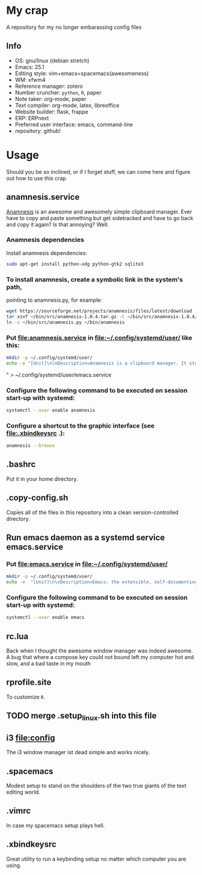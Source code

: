 * My crap
A repository for my no longer embarassing config files
** Info
   - OS: gnu/linux (debian stretch)
   - Emacs: 25.1
   - Editing style: vim+emacs=spacemacs(awesomeness)
   - WM: xfwm4
   - Reference manager: zotero
   - Number cruncher: ~python~, ~R~, paper
   - Note taker: org-mode, paper
   - Text compiler: org-mode, latex, libreoffice
   - Website builder: flask, frappe
   - ERP: ERPnext
   - Preferred user interface: emacs, command-line
   - repository: github!

* Usage
Should you be so inclined, or if I forget stuff, we can come here and figure out how to use this crap

** anamnesis.service
[[http://anamnesis.sourceforge.net/][Anamnesis]] is an awesome and awesomely simple clipboard manager. Ever have to copy and paste something but get sidetracked and have to go back and copy it again? Is that annoying? Well:

*** Anamnesis dependencies
Install anamnesis dependencies:
#+BEGIN_SRC bash
  sudo apt-get install python-xdg python-gtk2 sqlite3
#+END_SRC

*** To install anamnesis, create a symbolic link in the system's path,
     pointing to anamnesis.py, for example:
#+BEGIN_SRC bash
  wget https://sourceforge.net/projects/anamnesis/files/latest/download -O ~/bin/src/anamnesis-1.0.4.tar.gz
  tar xzvf ~/bin/src/anamnesis-1.0.4.tar.gz -C ~/bin/src/anamnesis-1.0.4/
  ln -s ~/bin/src/anamnesis.py ~/bin/anamnesis
#+END_SRC

*** Put [[file:anamnesis.service]] in [[file:~/.config/systemd/user/]] like this:
#+BEGIN_SRC bash
  mkdir -p ~/.config/systemd/user/
  echo -e "[Unit]\n\nDescription=Anamnesis is a clipboard manager. It stores all clipboard history and offers an easy interface to do a full-text search on the items of its history.\n\n[Service]\n\nType=forking\nExecStart=$HOME/bin/anamnesis --restart\nExecStop=$HOME/bin/anamnesis --stop\nRestart=always\nTimeoutStartSec=0\nRestartSec=3600\n\n[Install]\n\nWantedBy=default.target"  > ~/.config/systemd/user/anamnesis.service
#+END_SRC" > ~/.config/systemd/user/emacs.service

*** Configure the following command to be executed on session start-up with systemd:
#+BEGIN_SRC bash
  systemctl --user enable anamnesis
#+END_SRC
*** Configure a shortcut to the graphic interface (see [[file:.xbindkeysrc]] .):
#+BEGIN_SRC bash
  anamnesis --browse
#+END_SRC

** .bashrc
Put it in your home directory.
** .copy-config.sh
Copies all of the files in this repository into a clean version-controlled directory.
** Run emacs daemon as a systemd service emacs.service
*** Put [[file:emacs.service]] in [[file:~/.config/systemd/user/]]
#+BEGIN_SRC bash
  mkdir -p ~/.config/systemd/user/
  echo -e  "[Unit]\n\nDescription=Emacs: the extensible, self-documenting text editor\n\n[Service]\n\nType=forking\nExecStart=/usr/bin/emacs --daemon\nExecStop=/usr/bin/emacsclient --eval \"(progn (save-buffers-kill-emacs))\"\nRestart=always\n# Remove the limit in startup timeout, since emacs\n# cloning and building all packages can take time\nTimeoutStartSec=0\n\n[Install]\n\nWantedBy=default.target" > ~/.config/systemd/user/emacs.service
#+END_SRC

*** Configure the following command to be executed on session start-up with systemd:
#+BEGIN_SRC bash
  systemctl --user enable emacs
#+END_SRC
** rc.lua
Back when I thought the awesome window manager was indeed awesome. A bug that where a compose key could not bound left my computer hot and slow, and a bad taste in my mouth
** rprofile.site
To customize ~R~.
** TODO merge .setup_linux.sh into this file

   
** i3 [[file:config]] 
The i3 window manager ist dead simple and works nicely. 
** .spacemacs
Modest setup to stand on the shoulders of the two true giants of the text editing world.
** .vimrc
In case my spacemacs setup plays hell.
** .xbindkeysrc
Great utility to run a keybinding setup no matter which computer you are using.
